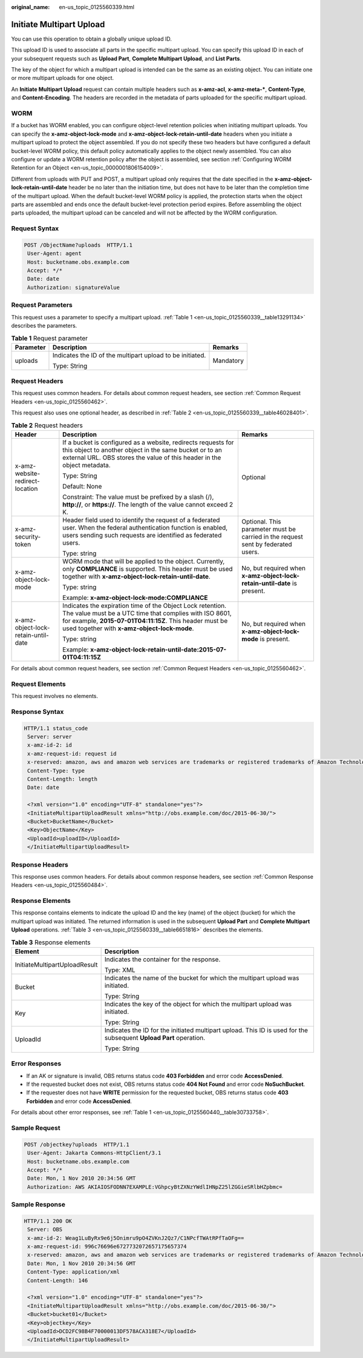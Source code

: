 :original_name: en-us_topic_0125560339.html

.. _en-us_topic_0125560339:

Initiate Multipart Upload
=========================

You can use this operation to obtain a globally unique upload ID.

This upload ID is used to associate all parts in the specific multipart upload. You can specify this upload ID in each of your subsequent requests such as **Upload Part**, **Complete Multipart Upload**, and **List Parts**.

The key of the object for which a multipart upload is intended can be the same as an existing object. You can initiate one or more multipart uploads for one object.

An **Initiate Multipart Upload** request can contain multiple headers such as **x-amz-acl**, **x-amz-meta-\***, **Content-Type**, and **Content-Encoding**. The headers are recorded in the metadata of parts uploaded for the specific multipart upload.

WORM
----

If a bucket has WORM enabled, you can configure object-level retention policies when initiating multipart uploads. You can specify the **x-amz-object-lock-mode** and **x-amz-object-lock-retain-until-date** headers when you initiate a multipart upload to protect the object assembled. If you do not specify these two headers but have configured a default bucket-level WORM policy, this default policy automatically applies to the object newly assembled. You can also configure or update a WORM retention policy after the object is assembled, see section :ref:`Configuring WORM Retention for an Object <en-us_topic_0000001806154009>`.

Different from uploads with PUT and POST, a multipart upload only requires that the date specified in the **x-amz-object-lock-retain-until-date** header be no later than the initiation time, but does not have to be later than the completion time of the multipart upload. When the default bucket-level WORM policy is applied, the protection starts when the object parts are assembled and ends once the default bucket-level protection period expires. Before assembling the object parts uploaded, the multipart upload can be canceled and will not be affected by the WORM configuration.

Request Syntax
--------------

.. code-block:: text

   POST /ObjectName?uploads  HTTP/1.1
    User-Agent: agent
    Host: bucketname.obs.example.com
    Accept: */*
    Date: date
    Authorization: signatureValue

Request Parameters
------------------

This request uses a parameter to specify a multipart upload. :ref:`Table 1 <en-us_topic_0125560339__table13291134>` describes the parameters.

.. _en-us_topic_0125560339__table13291134:

.. table:: **Table 1** Request parameter

   +-----------------------+-----------------------------------------------------------+-----------------------+
   | Parameter             | Description                                               | Remarks               |
   +=======================+===========================================================+=======================+
   | uploads               | Indicates the ID of the multipart upload to be initiated. | Mandatory             |
   |                       |                                                           |                       |
   |                       | Type: String                                              |                       |
   +-----------------------+-----------------------------------------------------------+-----------------------+

Request Headers
---------------

This request uses common headers. For details about common request headers, see section :ref:`Common Request Headers <en-us_topic_0125560462>`.

This request also uses one optional header, as described in :ref:`Table 2 <en-us_topic_0125560339__table46028401>`.

.. _en-us_topic_0125560339__table46028401:

.. table:: **Table 2** Request headers

   +-------------------------------------+---------------------------------------------------------------------------------------------------------------------------------------------------------------------------------------------------------------------------------+----------------------------------------------------------------------------------+
   | Header                              | Description                                                                                                                                                                                                                     | Remarks                                                                          |
   +=====================================+=================================================================================================================================================================================================================================+==================================================================================+
   | x-amz-website-redirect-location     | If a bucket is configured as a website, redirects requests for this object to another object in the same bucket or to an external URL. OBS stores the value of this header in the object metadata.                              | Optional                                                                         |
   |                                     |                                                                                                                                                                                                                                 |                                                                                  |
   |                                     | Type: String                                                                                                                                                                                                                    |                                                                                  |
   |                                     |                                                                                                                                                                                                                                 |                                                                                  |
   |                                     | Default: None                                                                                                                                                                                                                   |                                                                                  |
   |                                     |                                                                                                                                                                                                                                 |                                                                                  |
   |                                     | Constraint: The value must be prefixed by a slash (/), **http://**, or **https://**. The length of the value cannot exceed 2 K.                                                                                                 |                                                                                  |
   +-------------------------------------+---------------------------------------------------------------------------------------------------------------------------------------------------------------------------------------------------------------------------------+----------------------------------------------------------------------------------+
   | x-amz-security-token                | Header field used to identify the request of a federated user. When the federal authentication function is enabled, users sending such requests are identified as federated users.                                              | Optional. This parameter must be carried in the request sent by federated users. |
   |                                     |                                                                                                                                                                                                                                 |                                                                                  |
   |                                     | Type: string                                                                                                                                                                                                                    |                                                                                  |
   +-------------------------------------+---------------------------------------------------------------------------------------------------------------------------------------------------------------------------------------------------------------------------------+----------------------------------------------------------------------------------+
   | x-amz-object-lock-mode              | WORM mode that will be applied to the object. Currently, only **COMPLIANCE** is supported. This header must be used together with **x-amz-object-lock-retain-until-date**.                                                      | No, but required when **x-amz-object-lock-retain-until-date** is present.        |
   |                                     |                                                                                                                                                                                                                                 |                                                                                  |
   |                                     | Type: string                                                                                                                                                                                                                    |                                                                                  |
   |                                     |                                                                                                                                                                                                                                 |                                                                                  |
   |                                     | Example: **x-amz-object-lock-mode:COMPLIANCE**                                                                                                                                                                                  |                                                                                  |
   +-------------------------------------+---------------------------------------------------------------------------------------------------------------------------------------------------------------------------------------------------------------------------------+----------------------------------------------------------------------------------+
   | x-amz-object-lock-retain-until-date | Indicates the expiration time of the Object Lock retention. The value must be a UTC time that complies with ISO 8601, for example, **2015-07-01T04:11:15Z**. This header must be used together with **x-amz-object-lock-mode**. | No, but required when **x-amz-object-lock-mode** is present.                     |
   |                                     |                                                                                                                                                                                                                                 |                                                                                  |
   |                                     | Type: string                                                                                                                                                                                                                    |                                                                                  |
   |                                     |                                                                                                                                                                                                                                 |                                                                                  |
   |                                     | Example: **x-amz-object-lock-retain-until-date:2015-07-01T04:11:15Z**                                                                                                                                                           |                                                                                  |
   +-------------------------------------+---------------------------------------------------------------------------------------------------------------------------------------------------------------------------------------------------------------------------------+----------------------------------------------------------------------------------+

For details about common request headers, see section :ref:`Common Request Headers <en-us_topic_0125560462>`.

Request Elements
----------------

This request involves no elements.

Response Syntax
---------------

.. code-block::

   HTTP/1.1 status_code
    Server: server
    x-amz-id-2: id
    x-amz-request-id: request id
    x-reserved: amazon, aws and amazon web services are trademarks or registered trademarks of Amazon Technologies, Inc
    Content-Type: type
    Content-Length: length
    Date: date

    <?xml version="1.0" encoding="UTF-8" standalone="yes"?>
    <InitiateMultipartUploadResult xmlns="http://obs.example.com/doc/2015-06-30/">
    <Bucket>BucketName</Bucket>
    <Key>ObjectName</Key>
    <UploadId>uploadID</UploadId>
    </InitiateMultipartUploadResult>

Response Headers
----------------

This response uses common headers. For details about common response headers, see section :ref:`Common Response Headers <en-us_topic_0125560484>`.

Response Elements
-----------------

This response contains elements to indicate the upload ID and the key (name) of the object (bucket) for which the multipart upload was initiated. The returned information is used in the subsequent **Upload Part** and **Complete Multipart Upload** operations. :ref:`Table 3 <en-us_topic_0125560339__table6651816>` describes the elements.

.. _en-us_topic_0125560339__table6651816:

.. table:: **Table 3** Response elements

   +-----------------------------------+--------------------------------------------------------------------------------------------------------------------+
   | Element                           | Description                                                                                                        |
   +===================================+====================================================================================================================+
   | InitiateMultipartUploadResult     | Indicates the container for the response.                                                                          |
   |                                   |                                                                                                                    |
   |                                   | Type: XML                                                                                                          |
   +-----------------------------------+--------------------------------------------------------------------------------------------------------------------+
   | Bucket                            | Indicates the name of the bucket for which the multipart upload was initiated.                                     |
   |                                   |                                                                                                                    |
   |                                   | Type: String                                                                                                       |
   +-----------------------------------+--------------------------------------------------------------------------------------------------------------------+
   | Key                               | Indicates the key of the object for which the multipart upload was initiated.                                      |
   |                                   |                                                                                                                    |
   |                                   | Type: String                                                                                                       |
   +-----------------------------------+--------------------------------------------------------------------------------------------------------------------+
   | UploadId                          | Indicates the ID for the initiated multipart upload. This ID is used for the subsequent **Upload Part** operation. |
   |                                   |                                                                                                                    |
   |                                   | Type: String                                                                                                       |
   +-----------------------------------+--------------------------------------------------------------------------------------------------------------------+

Error Responses
---------------

-  If an AK or signature is invalid, OBS returns status code **403 Forbidden** and error code **AccessDenied**.
-  If the requested bucket does not exist, OBS returns status code **404 Not Found** and error code **NoSuchBucket**.
-  If the requester does not have **WRITE** permission for the requested bucket, OBS returns status code **403 Forbidden** and error code **AccessDenied**.

For details about other error responses, see :ref:`Table 1 <en-us_topic_0125560440__table30733758>`.

Sample Request
--------------

.. code-block:: text

   POST /objectkey?uploads  HTTP/1.1
    User-Agent: Jakarta Commons-HttpClient/3.1
    Host: bucketname.obs.example.com
    Accept: */*
    Date: Mon, 1 Nov 2010 20:34:56 GMT
    Authorization: AWS AKIAIOSFODNN7EXAMPLE:VGhpcyBtZXNzYWdlIHNpZ25lZGGieSRlbHZpbmc=

Sample Response
---------------

.. code-block::

   HTTP/1.1 200 OK
    Server: OBS
    x-amz-id-2: Weag1LuByRx9e6j5Onimru9pO4ZVKnJ2Qz7/C1NPcfTWAtRPfTaOFg==
    x-amz-request-id: 996c76696e6727732072657175657374
    x-reserved: amazon, aws and amazon web services are trademarks or registered trademarks of Amazon Technologies, Inc
    Date: Mon, 1 Nov 2010 20:34:56 GMT
    Content-Type: application/xml
    Content-Length: 146

    <?xml version="1.0" encoding="UTF-8" standalone="yes"?>
    <InitiateMultipartUploadResult xmlns="http://obs.example.com/doc/2015-06-30/">
    <Bucket>bucket01</Bucket>
    <Key>objectkey</Key>
    <UploadId>DCD2FC98B4F70000013DF578ACA318E7</UploadId>
    </InitiateMultipartUploadResult>
